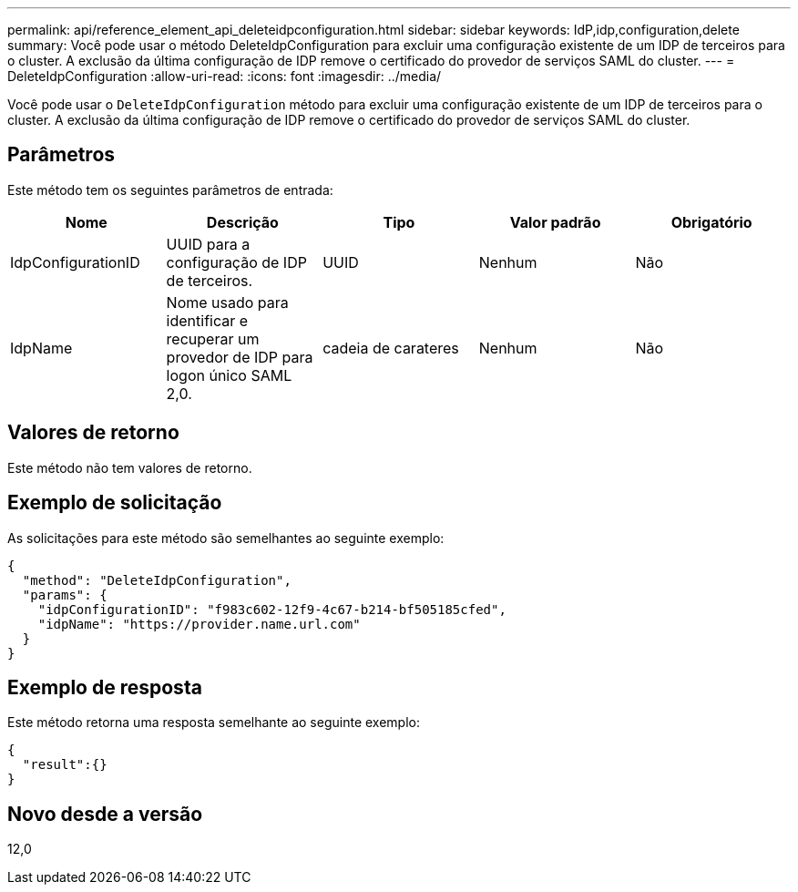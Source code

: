 ---
permalink: api/reference_element_api_deleteidpconfiguration.html 
sidebar: sidebar 
keywords: IdP,idp,configuration,delete 
summary: Você pode usar o método DeleteIdpConfiguration para excluir uma configuração existente de um IDP de terceiros para o cluster. A exclusão da última configuração de IDP remove o certificado do provedor de serviços SAML do cluster. 
---
= DeleteIdpConfiguration
:allow-uri-read: 
:icons: font
:imagesdir: ../media/


[role="lead"]
Você pode usar o `DeleteIdpConfiguration` método para excluir uma configuração existente de um IDP de terceiros para o cluster. A exclusão da última configuração de IDP remove o certificado do provedor de serviços SAML do cluster.



== Parâmetros

Este método tem os seguintes parâmetros de entrada:

|===
| Nome | Descrição | Tipo | Valor padrão | Obrigatório 


 a| 
IdpConfigurationID
 a| 
UUID para a configuração de IDP de terceiros.
 a| 
UUID
 a| 
Nenhum
 a| 
Não



 a| 
IdpName
 a| 
Nome usado para identificar e recuperar um provedor de IDP para logon único SAML 2,0.
 a| 
cadeia de carateres
 a| 
Nenhum
 a| 
Não

|===


== Valores de retorno

Este método não tem valores de retorno.



== Exemplo de solicitação

As solicitações para este método são semelhantes ao seguinte exemplo:

[listing]
----
{
  "method": "DeleteIdpConfiguration",
  "params": {
    "idpConfigurationID": "f983c602-12f9-4c67-b214-bf505185cfed",
    "idpName": "https://provider.name.url.com"
  }
}
----


== Exemplo de resposta

Este método retorna uma resposta semelhante ao seguinte exemplo:

[listing]
----
{
  "result":{}
}
----


== Novo desde a versão

12,0
